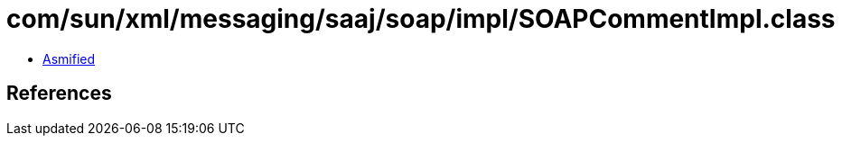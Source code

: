 = com/sun/xml/messaging/saaj/soap/impl/SOAPCommentImpl.class

 - link:SOAPCommentImpl-asmified.java[Asmified]

== References

